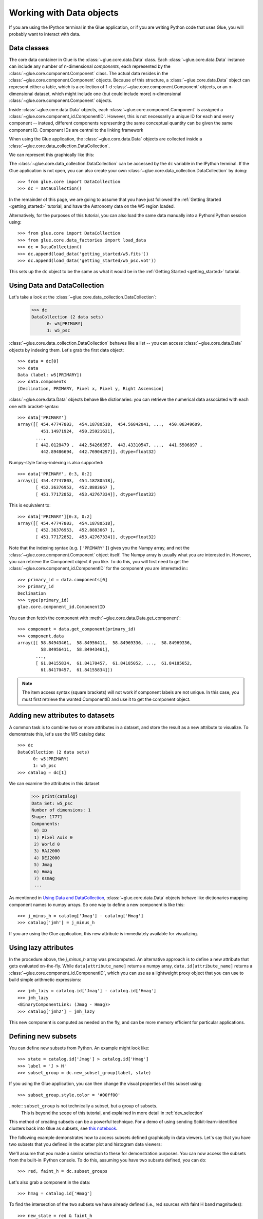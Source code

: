 .. _data_tutorial:

Working with Data objects
=========================

If you are using the IPython terminal in the Glue application, or if you are
writing Python code that uses Glue, you will probably want to interact with
data.

Data classes
------------

The core data container in Glue is the :class:`~glue.core.data.Data` class.
Each :class:`~glue.core.data.Data` instance can include any number of
n-dimensional *components*, each represented by the
:class:`~glue.core.component.Component` class. The actual data resides in the :class:`~glue.core.component.Component` objects. Because of this structure, a
:class:`~glue.core.data.Data` object can represent either a table, which is a
collection of 1-d :class:`~glue.core.component.Component` objects, or an
n-dimensional dataset, which might include one (but could include more)
n-dimensional :class:`~glue.core.component.Component` objects.

Inside :class:`~glue.core.data.Data` objects, each
:class:`~glue.core.component.Component` is assigned a
:class:`~glue.core.component_id.ComponentID`. However, this is not necessarily a
unique ID for each and every component -- instead, different components
representing the same conceptual quantity can be given the same component ID.
Component IDs are central to the linking framework

When using the Glue application, the :class:`~glue.core.data.Data` objects are
collected inside a :class:`~glue.core.data_collection.DataCollection`.

We can represent this graphically like this:

.. image:: images/glue_hierarchy.png
   :width: 300
   :alt: Glue Hierarchy
   :align: center

The :class:`~glue.core.data_collection.DataCollection` can be accessed by the
``dc`` variable in the IPython terminal. If the Glue application is not open, you can also create your own :class:`~glue.core.data_collection.DataCollection` by doing::

    >>> from glue.core import DataCollection
    >>> dc = DataCollection()

In the remainder of this page, we are going to assume that you have just
followed the :ref:`Getting Started <getting_started>` tutorial, and have the
Astronomy data on the W5 region loaded.

Alternatively, for the purposes of this tutorial, you can also load the same
data manually into a Python/IPython session using::

    >>> from glue.core import DataCollection
    >>> from glue.core.data_factories import load_data
    >>> dc = DataCollection()
    >>> dc.append(load_data('getting_started/w5.fits'))
    >>> dc.append(load_data('getting_started/w5_psc.vot'))

This sets up the ``dc`` object to be the same as what it would be in the
:ref:`Getting Started <getting_started>` tutorial.

.. _data_access_api:

Using Data and DataCollection
-----------------------------

Let's take a look at the :class:`~glue.core.data_collection.DataCollection`:

    >>> dc
    DataCollection (2 data sets)
          0: w5[PRIMARY]
          1: w5_psc

:class:`~glue.core.data_collection.DataCollection` behaves like a list -- you can access :class:`~glue.core.data.Data` objects by indexing them. Let's grab the first data object::

    >>> data = dc[0]
    >>> data
    Data (label: w5[PRIMARY])
    >>> data.components
    [Declination, PRIMARY, Pixel x, Pixel y, Right Ascension]

:class:`~glue.core.data.Data` objects behave like dictionaries: you can retrieve the numerical data associated with each one with bracket-syntax::

    >>> data['PRIMARY']
    array([[ 454.47747803,  454.18780518,  454.56842041, ...,  450.08349609,
             451.14971924,  450.25921631],
           ...,
           [ 442.0128479 ,  442.54266357,  443.43310547, ...,  441.5506897 ,
             442.89486694,  442.76904297]], dtype=float32)

Numpy-style fancy-indexing is also supported::

    >>> data['PRIMARY', 0:3, 0:2]
    array([[ 454.47747803,  454.18780518],
           [ 452.36376953,  452.8883667 ],
           [ 451.77172852,  453.42767334]], dtype=float32)

This is equivalent to::

    >>> data['PRIMARY'][0:3, 0:2]
    array([[ 454.47747803,  454.18780518],
           [ 452.36376953,  452.8883667 ],
           [ 451.77172852,  453.42767334]], dtype=float32)

Note that the indexing syntax (e.g. ``['PRIMARY']``) gives you the Numpy array, and not the :class:`~glue.core.component.Component` object itself. The Numpy array is usually what you are interested in. However, you can retrieve the Component object if you like. To do this, you will first need to get the  :class:`~glue.core.component_id.ComponentID` for the component you are interested in:::

    >>> primary_id = data.components[0]
    >>> primary_id
    Declination
    >>> type(primary_id)
    glue.core.component_id.ComponentID

You can then fetch the component with
:meth:`~glue.core.data.Data.get_component`::

    >>> component = data.get_component(primary_id)
    >>> component.data
    array([[ 58.84943461,  58.84956411,  58.84969336, ...,  58.84969336,
             58.84956411,  58.84943461],
           ...,
           [ 61.84155834,  61.84170457,  61.84185052, ...,  61.84185052,
             61.84170457,  61.84155834]])

.. note:: The item access syntax (square brackets) will not work if component
          labels are not unique. In this case, you must first retrieve the
          wanted ComponentID and use it to get the component object.

Adding new attributes to datasets
---------------------------------

A common task is to combine two or more attributes in a dataset, and store the
result as a new attribute to visualize. To demonstrate this, let's use the W5
catalog data::

    >>> dc
    DataCollection (2 data sets)
          0: w5[PRIMARY]
          1: w5_psc
    >>> catalog = dc[1]

We can examine the attributes in this dataset

    >>> print(catalog)
    Data Set: w5_psc
    Number of dimensions: 1
    Shape: 17771
    Components:
     0) ID
     1) Pixel Axis 0
     2) World 0
     3) RAJ2000
     4) DEJ2000
     5) Jmag
     6) Hmag
     7) Ksmag
     ...

As mentioned in `Using Data and DataCollection`_, :class:`~glue.core.data.Data`
objects behave like dictionaries mapping component names to numpy arrays. So
one way to define a new component is like this::

    >>> j_minus_h = catalog['Jmag'] - catalog['Hmag']
    >>> catalog['jmh'] = j_minus_h

If you are using the Glue application, this new attribute is immediately
available for visualizing.

Using lazy attributes
---------------------

In the procedure above, the `j_minus_h` array was precomputed. An alternative
approach is to define a new attribute that gets evaluated on-the-fly. While
``data[attribute_name]`` returns a numpy array, ``data.id[attribute_name]``
returns a :class:`~glue.core.component_id.ComponentID`, which you can use as a
lightweight proxy object that you can use to build simple arithmetic
expressions::

    >>> jmh_lazy = catalog.id['Jmag'] - catalog.id['Hmag']
    >>> jmh_lazy
    <BinaryComponentLink: (Jmag - Hmag)>
    >>> catalog['jmh2'] = jmh_lazy

This new component is computed as needed on the fly, and can be more memory
efficient for particular applications.

Defining new subsets
--------------------

You can define new subsets from Python. An example might look like::

    >>> state = catalog.id['Jmag'] > catalog.id['Hmag']
    >>> label = 'J > H'
    >>> subset_group = dc.new_subset_group(label, state)

If you using the Glue application, you can then change the visual properties of this subset using::

    >>> subset_group.style.color = '#00ff00'

..note:: ``subset_group`` is not technically a subset, but a group of subsets.
         This is beyond the scope of this tutorial, and explained in more
         detail in :ref:`dev_selection`

This method of creating subsets can be a powerful technique. For a demo of
using sending Scikit-learn-identified clusters back into Glue as subsets, see
`this notebook <http://nbviewer.jupyter.org/github/ChrisBeaumont/crime/blob/master/glue_startup.ipynb>`_.

The following example demonstrates how to access subsets defined graphically in data viewers. Let's say that you have two subsets that you defined in the scatter plot and histogram data viewers:

.. image:: images/subset_01.png
   :width: 60%

We'll assume that you made a similar selection to these for demonstration purposes. You can now access the subsets from the built-in IPython console. To do this, assuming you have two subsets defined, you can do::

    >>> red, faint_h = dc.subset_groups

Let's also grab a component in the data::

    >>> hmag = catalog.id['Hmag']

To find the intersection of the two subsets we have already defined (i.e., red
sources with faint H band magnitudes)::

   >>> new_state = red & faint_h
   >>> label = "Red and faint"
   >>> data_collection.new_subset_group(label=label, subset_state=new_state)

The resulting intersection is shown in blue here:

.. image:: images/subset_02.png
   :width: 60%

The boolean operators ``&``, ``^``, ``|``, and ``~`` act on subsets to define
new subsets represented by the intersection, exclusive union, union, and
inverse, respectively.

You can also build subsets out of inequality constraints on component IDs::

   >>> mid_mag = (hmag > 10) & (hmag < 15)
   >>> dc.new_subset_group('between_10_15', mid_mag)

This selects objects with H band magnitudes between 10 and 15:

.. image:: images/subset_03.png
   :width: 60%

.. _data_creation:

Accessing subset data
---------------------

Once you have defined subsets, you can access the subsets on specific datasets using the ``.subsets`` attribute on :class:`~glue.core.data.Data` objects. For instance, after the above selections, you might have something that looks like this::

    >>> catalog.subsets
    (Subset: between_10_15 (data: w5_psc), Subset: J > H (data: w5_psc))

Let's access the first subset::

    >>> subset = catalog.subsets[0]
    >>> subset
    Subset: between_10_15 (data: w5_psc)

You can access components of the subset as if it was a dataset::

    >>> subset['Jmag']
    array([ 15.34000015,  10.89999962,  13.30000019, ...,  13.06000042,
            13.38000011,  14.18000031], dtype=float32)

In this case, only the values in the selection are returned. If you prefer, you can also retrieve the subset as a boolean mask that can be applied to the original dataset::

    >>> subset.to_mask()
    Out[65]: array([ True,  True,  True, ...,  True,  True,  True], dtype=bool)

Creating a data object
----------------------

In the above examples, we have assumed that the data objects were loaded via
the Glue application. The readers/writers in Glue can also be accessed using
the functions in :mod:`glue.core.data_factories`::

    >>> from glue.core.data_factores import (load_data, gridded_data,
    ...                                      tabular_data)
    >>> load_data('image.fits', factory=gridded_data)  # reads a FITS image
    >>> load_data('catalog.csv', factory=tabular_data) # reads a catalog
    >>> load_data('catalog.csv')  # guesses format

If these functions do not fit your needs, you can also :ref:`write your own
data loader <custom_data_factory>`, and use it from the Glue GUI.

It is also possible to create :class:`~glue.core.data.Data` objects completely manually::

      >>> from glue.core import Data
      >>> data = Data(x=[1, 2, 3], y=[2, 3, 4], label="first dataset")

The arguments to the class are the components you want to create, as well as
a label/name for the dataset. Each component can be given using the
``name=values`` syntax. The above example creates a
:class:`~glue.core.data.Data` with two components ``x`` and ``y``.

You can then add the data object to the data collection using::

    >>> dc.append(data)
